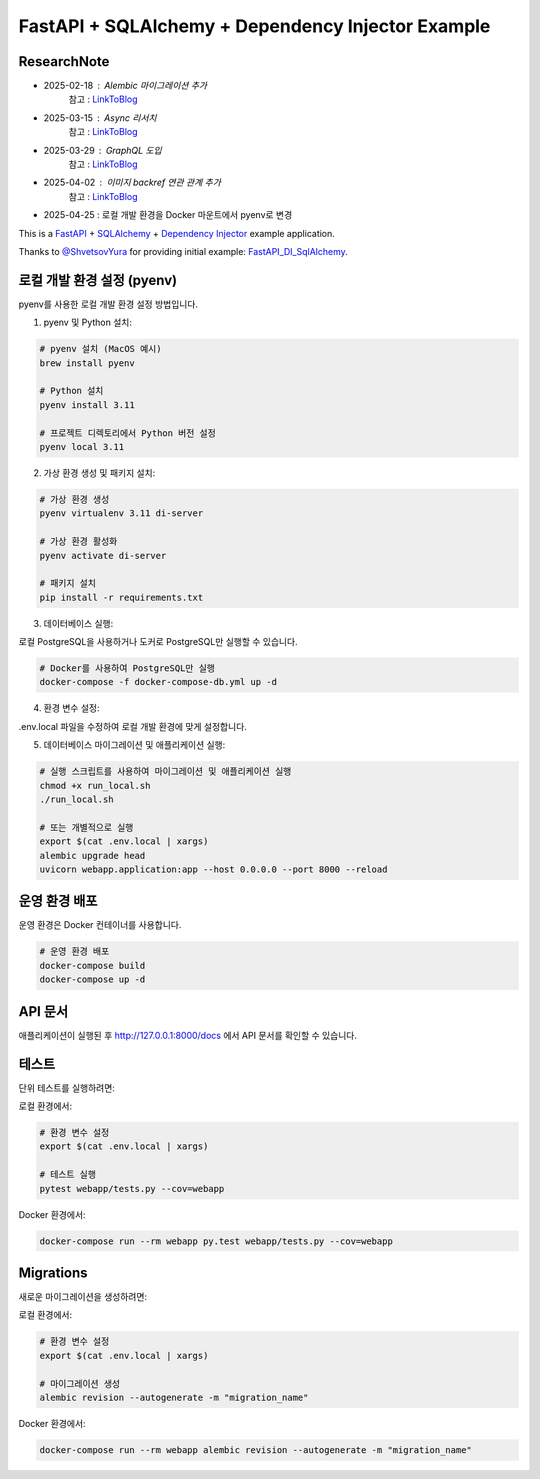 FastAPI + SQLAlchemy + Dependency Injector Example
==================================================

ResearchNote
---------

- 2025-02-18 : Alembic 마이그레이션 추가
   참고 : `LinkToBlog <https://imaginemaker.notion.site/Alembic-19c865424aed8099bcc9d29bf3f0d760?pvs=4>`_
- 2025-03-15 : Async 리서치
   참고 : `LinkToBlog <https://imaginemaker.notion.site/Async-DI-python-19a865424aed807a9dc7c9a12f28f990?pvs=4>`_
- 2025-03-29 : GraphQL 도입
   참고 : `LinkToBlog <https://imaginemaker.notion.site/GraphQL-1c2865424aed80419f78d3f6d7ad0694?pvs=4>`_
- 2025-04-02 : 이미지 `backref` 연관 관계 추가
   참고 : `LinkToBlog <https://imaginemaker.notion.site/DI-template-ImageRouter-192865424aed809f974cf53516d31641?pvs=4>`_
- 2025-04-25 : 로컬 개발 환경을 Docker 마운트에서 pyenv로 변경

This is a `FastAPI <https://fastapi.tiangolo.com/>`_ +
`SQLAlchemy <https://www.sqlalchemy.org/>`_ +
`Dependency Injector <https://python-dependency-injector.ets-labs.org/>`_ example application.

Thanks to `@ShvetsovYura <https://github.com/ShvetsovYura>`_ for providing initial example:
`FastAPI_DI_SqlAlchemy <https://github.com/ShvetsovYura/FastAPI_DI_SqlAlchemy>`_.

로컬 개발 환경 설정 (pyenv)
------------------------

pyenv를 사용한 로컬 개발 환경 설정 방법입니다.

1. pyenv 및 Python 설치:

.. code-block:: bash

   # pyenv 설치 (MacOS 예시)
   brew install pyenv
   
   # Python 설치
   pyenv install 3.11
   
   # 프로젝트 디렉토리에서 Python 버전 설정
   pyenv local 3.11

2. 가상 환경 생성 및 패키지 설치:

.. code-block:: bash

   # 가상 환경 생성
   pyenv virtualenv 3.11 di-server
   
   # 가상 환경 활성화
   pyenv activate di-server
   
   # 패키지 설치
   pip install -r requirements.txt

3. 데이터베이스 실행:

로컬 PostgreSQL을 사용하거나 도커로 PostgreSQL만 실행할 수 있습니다.

.. code-block:: bash

   # Docker를 사용하여 PostgreSQL만 실행
   docker-compose -f docker-compose-db.yml up -d

4. 환경 변수 설정:

.env.local 파일을 수정하여 로컬 개발 환경에 맞게 설정합니다.

5. 데이터베이스 마이그레이션 및 애플리케이션 실행:

.. code-block:: bash

   # 실행 스크립트를 사용하여 마이그레이션 및 애플리케이션 실행
   chmod +x run_local.sh
   ./run_local.sh
   
   # 또는 개별적으로 실행
   export $(cat .env.local | xargs)
   alembic upgrade head
   uvicorn webapp.application:app --host 0.0.0.0 --port 8000 --reload

운영 환경 배포
-----------

운영 환경은 Docker 컨테이너를 사용합니다.

.. code-block:: bash

   # 운영 환경 배포
   docker-compose build
   docker-compose up -d

API 문서
-------

애플리케이션이 실행된 후 http://127.0.0.1:8000/docs 에서 API 문서를 확인할 수 있습니다.

테스트
----

단위 테스트를 실행하려면:

로컬 환경에서:

.. code-block:: bash

   # 환경 변수 설정
   export $(cat .env.local | xargs)
   
   # 테스트 실행
   pytest webapp/tests.py --cov=webapp

Docker 환경에서:

.. code-block:: bash

   docker-compose run --rm webapp py.test webapp/tests.py --cov=webapp

Migrations
----------

새로운 마이그레이션을 생성하려면:

로컬 환경에서:

.. code-block:: bash

   # 환경 변수 설정
   export $(cat .env.local | xargs)
   
   # 마이그레이션 생성
   alembic revision --autogenerate -m "migration_name"

Docker 환경에서:

.. code-block:: bash

   docker-compose run --rm webapp alembic revision --autogenerate -m "migration_name"